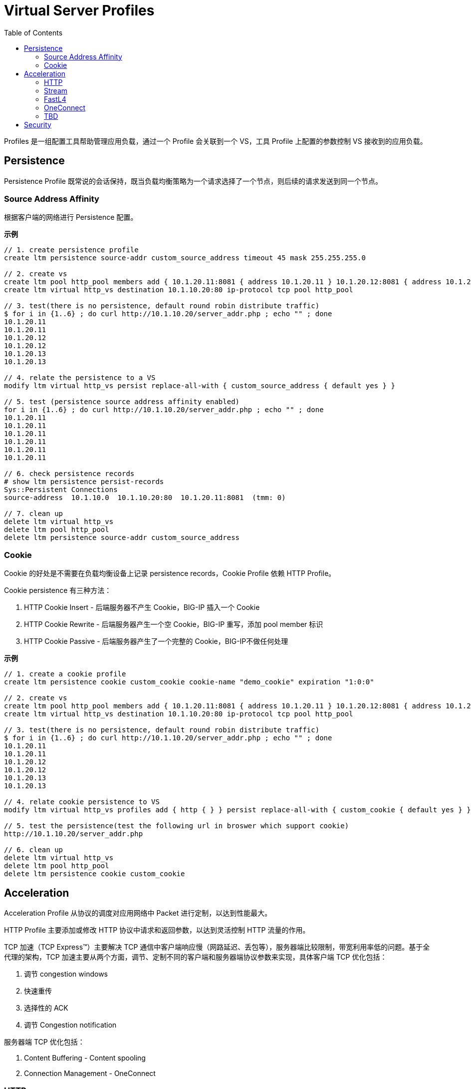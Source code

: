 = Virtual Server Profiles
:toc: manual

Profiles 是一组配置工具帮助管理应用负载，通过一个 Profile 会关联到一个 VS，工具 Profile 上配置的参数控制 VS 接收到的应用负载。

== Persistence

Persistence Profile 既常说的会话保持，既当负载均衡策略为一个请求选择了一个节点，则后续的请求发送到同一个节点。

=== Source Address Affinity

根据客户端的网络进行 Persistence 配置。

[source, bash]
.*示例*
----
// 1. create persistence profile
create ltm persistence source-addr custom_source_address timeout 45 mask 255.255.255.0

// 2. create vs
create ltm pool http_pool members add { 10.1.20.11:8081 { address 10.1.20.11 } 10.1.20.12:8081 { address 10.1.20.12 } 10.1.20.13:8081 { address 10.1.20.13 } }
create ltm virtual http_vs destination 10.1.10.20:80 ip-protocol tcp pool http_pool 

// 3. test(there is no persistence, default round robin distribute traffic)
$ for i in {1..6} ; do curl http://10.1.10.20/server_addr.php ; echo "" ; done
10.1.20.11
10.1.20.11
10.1.20.12
10.1.20.12
10.1.20.13
10.1.20.13

// 4. relate the persistence to a VS
modify ltm virtual http_vs persist replace-all-with { custom_source_address { default yes } } 

// 5. test (persistence source address affinity enabled)
for i in {1..6} ; do curl http://10.1.10.20/server_addr.php ; echo "" ; done
10.1.20.11
10.1.20.11
10.1.20.11
10.1.20.11
10.1.20.11
10.1.20.11

// 6. check persistence records
# show ltm persistence persist-records 
Sys::Persistent Connections
source-address  10.1.10.0  10.1.10.20:80  10.1.20.11:8081  (tmm: 0)

// 7. clean up
delete ltm virtual http_vs
delete ltm pool http_pool 
delete ltm persistence source-addr custom_source_address 
----

=== Cookie

Cookie 的好处是不需要在负载均衡设备上记录 persistence records，Cookie Profile 依赖 HTTP Profile。

Cookie persistence 有三种方法：

1. HTTP Cookie Insert - 后端服务器不产生 Cookie，BIG-IP 插入一个 Cookie
2. HTTP Cookie Rewrite - 后端服务器产生一个空 Cookie，BIG-IP 重写，添加 pool member 标识
3. HTTP Cookie Passive - 后端服务器产生了一个完整的 Cookie，BIG-IP不做任何处理

[source, bash]
.*示例*
----
// 1. create a cookie profile
create ltm persistence cookie custom_cookie cookie-name "demo_cookie" expiration "1:0:0"

// 2. create vs
create ltm pool http_pool members add { 10.1.20.11:8081 { address 10.1.20.11 } 10.1.20.12:8081 { address 10.1.20.12 } 10.1.20.13:8081 { address 10.1.20.13 } }
create ltm virtual http_vs destination 10.1.10.20:80 ip-protocol tcp pool http_pool

// 3. test(there is no persistence, default round robin distribute traffic)
$ for i in {1..6} ; do curl http://10.1.10.20/server_addr.php ; echo "" ; done
10.1.20.11
10.1.20.11
10.1.20.12
10.1.20.12
10.1.20.13
10.1.20.13

// 4. relate cookie persistence to VS
modify ltm virtual http_vs profiles add { http { } } persist replace-all-with { custom_cookie { default yes } }

// 5. test the persistence(test the following url in broswer which support cookie)
http://10.1.10.20/server_addr.php

// 6. clean up
delete ltm virtual http_vs
delete ltm pool http_pool
delete ltm persistence cookie custom_cookie
----

== Acceleration

Acceleration Profile 从协议的调度对应用网络中 Packet 进行定制，以达到性能最大。

HTTP Profile 主要添加或修改 HTTP 协议中请求和返回参数，以达到灵活控制 HTTP 流量的作用。

TCP 加速（TCP Express™）主要解决 TCP 通信中客户端响应慢（网路延迟、丢包等），服务器端比较限制，带宽利用率低的问题。基于全代理的架构，TCP 加速主要从两个方面，调节、定制不同的客户端和服务器端协议参数来实现，具体客户端 TCP 优化包括：

1. 调节 congestion windows
2. 快速重传
3. 选择性的 ACK
4. 调节 Congestion notification

服务器端 TCP 优化包括：

1. Content Buffering - Content spooling
2. Connection Management - OneConnect

=== HTTP

HTTP Profile 主要设定 HTTP Fallback 地址（当目的 pool 不可达是将流量导入到一个新的地址）；给 HTTP 请求的 Header 中添加一个参数；控制 HTTP 返回中允许的参数；添加 X-Forwarded-For 等。

[source, bash]
.*示例*
----
// 1. create pool and vs
create ltm pool http_pool members add { 10.1.20.11:8081 { address 10.1.20.11 } 10.1.20.12:8081 { address 10.1.20.12 } 10.1.20.13:8081 { address 10.1.20.13 } }
create ltm virtual http_vs destination 10.1.10.20:80 ip-protocol tcp pool http_pool

// 2. check the http request headers and response headers
$ java -jar target/http-clients-0.0.1-SNAPSHOT.jar --uri "http://10.1.10.20/hello"  --print
request 1, http://10.1.10.20/hello
(GET http://10.1.10.20/hello) 200
Request  Headers: {User-Agent=[Bot]}
Response Headers: {accept-ranges=[bytes], connection=[close], content-length=[12], date=[Mon, 17 Feb 2020 08:04:31 GMT], etag=["c-59d8828df3517"], last-modified=[Sat, 01 Feb 2020 18:50:10 GMT], server=[Apache/2.4.7 (Ubuntu) PHP/5.5.9-1ubuntu4.12 OpenSSL/1.0.1f]}
Hello World

// 3. define http profile
create ltm profile http custom_http_profile fallback-host http://ksoong.org fallback-status-codes add { 404 } header-erase User-Agent header-insert TESTER:"Kylin SONG, MacBook Pro" insert-xforwarded-for enabled response-headers-permitted add { Date Content-Length }
modify ltm virtual http_vs profiles add { custom_http_profile {} }

// 4. check the http headers
$ java -jar target/http-clients-0.0.1-SNAPSHOT.jar --uri "http://10.1.10.20/hello"  --print
request 1, http://10.1.10.20/hello
(GET http://10.1.10.20/hello) 200
Request  Headers: {User-Agent=[Bot]}
Response Headers: {connection=[close], content-length=[12], date=[Mon, 17 Feb 2020 08:07:33 GMT]}
Hello World

// 5. clean up
delete ltm virtual http_vs
delete ltm pool http_pool
delete ltm profile http custom_http_profile
----

NOTE: HTTP profile 通常只能添加或移除一个参数，如果想操作多个参数则需要 iRules 或 Policy。

=== Stream

Stream Profile 将 HTTP 请求流中的字符串替换。

[source, bash]
.*示例*
----
// 1. create pool and vs
create ltm pool http_pool members add { 10.1.20.11:8081 { address 10.1.20.11 } 10.1.20.12:8081 { address 10.1.20.12 } 10.1.20.13:8081 { address 10.1.20.13 } }
create ltm virtual http_vs destination 10.1.10.20:80 ip-protocol tcp pool http_pool

// 2. test request without stream profile
$ curl http://10.1.10.20/teststream
server addr 10.66.192.44, request send to 10.66.192.44

// 3. create stream profile
create ltm profile stream custom_stream source "10.66.192.44" target "10.66.196.67"
modify ltm virtual http_vs profiles add { custom_stream { } }

// 4. check the result
$ curl http://10.1.10.20/teststream
server addr 10.66.196.67, request send to 10.66.196.67

// 5. clean up
delete ltm virtual http_vs
delete ltm pool http_pool
delete ltm profile stream custom_stream 
----

=== FastL4

常见的参数：

* *Reset on Timeout* - 指定系统在超过空闲过期时间后发送 reset 数据包
* *Idel Timeout* - 多长时间连接里面没有数据流量的时候就删除连接表
* *Loose Initiation* - client 发起tcp连接的syn经过F5到达服务器，但是服务器的syn-ack没经过F5回去，从别的路回去了，这种场景。 也叫三角路由，npath 场景，通常和 *Loose Close* 一起使用
* *Loose Close* - 类似 *Loose Initiation*，只用在连接关闭的场景

[source, bash]
.*示例*
----
// 1. create reset fastl4 profile and vs
create ltm pool echo_pool members add { 10.1.20.11:8877 { address 10.1.20.11 } 10.1.20.12:8877 { address 10.1.20.12 } }
create ltm profile fastl4 custom_fastl4_reset defaults-from fastL4 reset-on-timeout enabled idle-timeout 10
create ltm virtual echo_vs destination 10.1.10.27:8877 ip-protocol tcp pool echo_pool profiles add { custom_fastl4_reset { } }

// 2. tcp dump monitor both client side and server side
tcpdump -nni external host 10.1.10.20
tcpdump -nni internal host 10.1.20.11 or 10.1.20.12

// 3. start echoclient establish connection to VS without send data
./echoclient 10.1.10.27

// 4. check the connection tables
# show sys connection cs-server-addr 10.1.10.27
Sys::Connections
10.1.10.1:65379  10.1.10.27:8877  10.1.10.1:65379  10.1.20.11:8877  tcp  4  (tmm: 1)  none  none

// 5. wait 10 seconds, then check the tcpdump on external vlan
07:09:30.564326 IP 10.1.10.1.65379 > 10.1.10.27.8877: Flags [SEW], seq 2304926949, win 65535, options [mss 1460,nop,wscale 6,nop,nop,TS val 967206611 ecr 0,sackOK,eol], length 0 in slot1/tmm1 lis=
07:09:30.565492 IP 10.1.10.27.8877 > 10.1.10.1.65379: Flags [S.E], seq 2017636917, ack 2304926950, win 28960, options [mss 1460,sackOK,TS val 5886343 ecr 967206611,nop,wscale 7], length 0 out slot1/tmm1 lis=/Common/echo_vs
07:09:30.566002 IP 10.1.10.1.65379 > 10.1.10.27.8877: Flags [.], ack 1, win 2058, options [nop,nop,TS val 967206612 ecr 5886343], length 0 in slot1/tmm1 lis=/Common/echo_vs
07:09:43.413431 IP 10.1.10.27.8877 > 10.1.10.1.65379: Flags [R.], seq 1, ack 1, win 0, length 0 out slot1/tmm1 lis=/Common/echo_vs

// 6. wait 10 seconds, then check the tcpdump on external vlan
07:09:30.564393 IP 10.1.10.1.65379 > 10.1.20.11.8877: Flags [SEW], seq 2304926949, win 65535, options [mss 1460,nop,wscale 6,nop,nop,TS val 967206611 ecr 0,sackOK,eol], length 0 out slot1/tmm1 lis=/Common/echo_vs
07:09:30.565395 IP 10.1.20.11.8877 > 10.1.10.1.65379: Flags [S.E], seq 2017636917, ack 2304926950, win 28960, options [mss 1460,sackOK,TS val 5886343 ecr 967206611,nop,wscale 7], length 0 in slot1/tmm1 lis=/Common/echo_vs
07:09:30.566099 IP 10.1.10.1.65379 > 10.1.20.11.8877: Flags [.], ack 1, win 2058, options [nop,nop,TS val 967206612 ecr 5886343], length 0 out slot1/tmm1 lis=/Common/echo_vs
07:09:43.413410 IP 10.1.10.1.65379 > 10.1.20.11.8877: Flags [R.], seq 1, ack 1, win 0, length 0 out slot1/tmm1 lis=/Common/echo_vs

// 7. Analysis the step 5 and 6, after 10 seconds, both server side and client side receive RST packet

// 8. create a loose initiation close profile
create ltm profile fastl4 custom_fastl4_loose defaults-from fastL4 loose-initialization enabled loose-close enabled 

// 9. replace the profile on vs
modify ltm virtual echo_vs profiles replace-all-with { custom_fastl4_loose { } } 

// 10. test client, a active client, will close connection after 5 seconds
java -jar target/tcp-clients-0.0.1-SNAPSHOT.jar --host 10.1.10.27 --active

// 11. clean up
delete ltm virtual echo_vs 
delete ltm pool echo_pool 
delete ltm profile fastl4 custom_fastl4_reset
delete ltm profile fastl4 custom_fastl4_loose
----

=== OneConnect

* 全代理架构下，实现连接聚合降低服务器的连接总数，将服务器端的连接重复使用，以达到增加服务器出了能力的作用，可以增加 30% 的服务器处理能力
* 需要对每一个请求都进行单独处理（注意在多数情况下，LTM只对一个连接的第一个包进行处理）
* 典型的，打开Cookie会话保持有时候会出现保持不正确的情况，这时就需要打开One Connect
* 通过设置Mask=255.255.255.255，可以使后台服务器可以“看到”客户端源IP，但这个时候One-connect只对一个客户端的连接起作用

NOTE: One Connect Profile不是必须和HTTP Profile共用，也可以用于其他应用协议。用于其他应用协议的时候必须使用 iRules 编程来调用 One Connect。在需要对长连接进行拆分处理的时候，也需要用One Connect Profile。

[source, bash]
.*示例*
----
// 1. set up vs and pool
create ltm pool http_pool members add { 10.1.20.11:8081 { address 10.1.20.11 } 10.1.20.12:8081 { address 10.1.20.12 } 10.1.20.13:8081 { address 10.1.20.13 } }
create ltm virtual http_vs destination 10.1.10.20:80 ip-protocol tcp pool http_pool

// 2. create OneConnect profie and reference to VS
create ltm profile one-connect custom_one_connect defaults-from oneconnect max-size 200 max-age 60 idle-timeout-override 30 source-mask 255.255.255.0 limit-type idle
modify ltm virtual http_vs profiles add { custom_one_connect { } }

// 3. test, send 100 times http request
for i in {1..100} ; do curl http://10.1.10.20/hello; sleep 0.1; done

// 4. check the connection pool 
# show sys connection cs-server-addr 10.1.10.20
Sys::Connections
10.1.10.1:60789  10.1.10.20:80  any6.any  any6.any  tcp  2  (tmm: 1)  none  none
10.1.10.1:60797  10.1.10.20:80  any6.any  any6.any  tcp  1  (tmm: 1)  none  none
10.1.10.1:60794  10.1.10.20:80  any6.any  any6.any  tcp  1  (tmm: 1)  none  none
10.1.10.1:60793  10.1.10.20:80  any6.any  any6.any  tcp  2  (tmm: 1)  none  none
10.1.10.1:60801  10.1.10.20:80  any6.any  any6.any  tcp  1  (tmm: 1)  none  none
10.1.10.1:60802  10.1.10.20:80  any6.any  any6.any  tcp  0  (tmm: 1)  none  none
10.1.10.1:60798  10.1.10.20:80  any6.any  any6.any  tcp  1  (tmm: 1)  none  none
10.1.10.1:60790  10.1.10.20:80  any6.any  any6.any  tcp  2  (tmm: 1)  none  none
10.1.10.1:60799  10.1.10.20:80  any6.any  any6.any  tcp  0  (tmm: 0)  none  none
10.1.10.1:60787  10.1.10.20:80  any6.any  any6.any  tcp  2  (tmm: 0)  none  none
10.1.10.1:60803  10.1.10.20:80  any6.any  any6.any  tcp  0  (tmm: 0)  none  none
10.1.10.1:60791  10.1.10.20:80  any6.any  any6.any  tcp  1  (tmm: 0)  none  none
10.1.10.1:60796  10.1.10.20:80  any6.any  any6.any  tcp  0  (tmm: 0)  none  none
10.1.10.1:60788  10.1.10.20:80  any6.any  any6.any  tcp  1  (tmm: 0)  none  none
10.1.10.1:60792  10.1.10.20:80  any6.any  any6.any  tcp  1  (tmm: 0)  none  none
10.1.10.1:60795  10.1.10.20:80  any6.any  any6.any  tcp  1  (tmm: 0)  none  none
10.1.10.1:60800  10.1.10.20:80  any6.any  any6.any  tcp  0  (tmm: 0)  none  none
Total records returned: 17

// 5. clean up
delete ltm virtual http_vs
delete ltm pool http_pool
delete ltm profile one-connect custom_one_connect 
----

=== TBD

[cols="2,5a"]
|===
|Name |Description

|tcp-lan-optimized/tcp-wan-optimized
|常见的 TCP 优化方式，将客户端设定为 tcp-wan-optimized，服务器端设定为 tcp-lan-optimized。

[source, bash]
.*示例*
----
modify ltm virtual http_vs profiles replace-all-with { http { } tcp-wan-optimized { context clientside } tcp-lan-optimized { context serverside } } 
----

|HTTP Compression
|对 HTTP 传输的文本进行压缩

[source, bash]
.*示例*
----
// create http compression profile
create ltm profile http-compression custom_compression defaults-from wan-optimized-compression min-size 10 gzip-level 6

// relate with vs
modify ltm virtual http_vs2 profiles replace-all-with { http { } custom_acceleration { } custom_compression { } }

// reset stats
reset-stats ltm virtual http_vs
reset-stats ltm virtual http_vs2
reset-stats ltm pool http_pool
reset-stats ltm pool http_pool2

// send test request to both vs
for i in {1..10} ; do curl http://10.1.10.21/c.txt ; done
for i in {1..10} ; do curl http://10.1.10.20/c.txt ; done

// check stats(both bits in and out, packets in and out
show ltm pool http_pool ; show ltm pool http_pool2 
----

|RAM Cache
|RAM Cache 可以将静态内容缓存到内存

.*示例*
----
// create ram cache
create ltm profile web-acceleration custom_caching defaults-from optimized-caching cache-size 100

// relate to vs
modify ltm virtual http_vs2 profiles replace-all-with { http { } custom_caching { } } 

// send test request to both vs
for i in {1..25} ; do curl http://10.1.10.21/c.txt ; done
for i in {1..25} ; do curl http://10.1.10.20/c.txt ; done

// check stats(both bits in and out, packets in and out, the pool2 is 1/25 of pool)
show ltm pool http_pool ; show ltm pool http_pool2 
----

|===

== Security

[cols="2,5a"]
|===
|Name |Description

|Client SSL Profile
|加密 HTTP 通信

.*示例*
----
// create self-signed certificate
create sys crypto key custom_ssl_cert key-size 2048 gen-certificate country CN city Beijing state BJ organization 'F5, Inc' ou SE common-name www.f5demo.com email-address k.song@f5.com lifetime 3650

// create a Client SSL Profile
create ltm profile client-ssl custom_client_ssl cert custom_ssl_cert key custom_ssl_cert 

// create vs
create ltm monitor https custom_https_monitor interval 8 timeout 25 recv "FSE vLab Test Web Site" send "GET /index.php\r\n"
create ltm pool https_pool members add { 10.1.20.11:443 { address 10.1.20.11 } 10.1.20.12:443 { address 10.1.20.12 } 10.1.20.13:443 { address 10.1.20.13 } } monitor custom_https_monitor
create ltm virtual https_virtual destination 10.1.10.30:443 ip-protocol tcp profiles add { tcp { } } pool https_pool

// test
https://10.1.10.30

// update add persistence cookie
modify ltm virtual https_virtual profiles add { http { } } persist replace-all-with { custom_cookie } 

// test agasin(should be failed)
https://10.1.10.30

// use client ssl profile
modify ltm virtual https_virtual profiles add { custom_client_ssl { context clientside } serverssl { context serverside } } 

// test
https://10.1.10.30
----

|SSL Offload
|SSL Offload 可以降低对服务器端计算资源的消耗

|===
